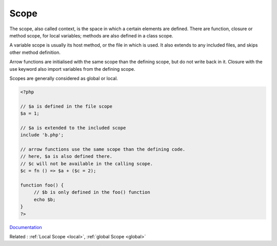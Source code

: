 .. _scope:
.. _context:
.. meta::
	:description:
		Scope: The scope, also called context, is the space in which a certain elements are defined.
	:twitter:card: summary_large_image
	:twitter:site: @exakat
	:twitter:title: Scope
	:twitter:description: Scope: The scope, also called context, is the space in which a certain elements are defined
	:twitter:creator: @exakat
	:og:title: Scope
	:og:type: article
	:og:description: The scope, also called context, is the space in which a certain elements are defined
	:og:url: https://php-dictionary.readthedocs.io/en/latest/dictionary/scope.ini.html
	:og:locale: en


Scope
-----

The scope, also called context, is the space in which a certain elements are defined. There are function, closure or method scope, for local variables; methods are also defined in a class scope.

A variable scope is usually its host method, or the file in which is used. It also extends to any included files, and skips other method definition.  

Arrow functions are initialised with the same scope than the defining scope, but do not write back in it. Closure with the use keyword also import variables from the defining scope. 

Scopes are generally considered as global or local.

.. code-block:: php
   
   
   <?php
   
   // $a is defined in the file scope
   $a = 1; 
   
   // $a is extended to the included scope
   include 'b.php';
   
   // arrow functions use the same scope than the defining code. 
   // here, $a is also defined there. 
   // $c will not be available in the calling scope.
   $c = fn () => $a + ($c = 2);
   
   function foo() {
   	// $b is only defined in the foo() function
   	echo $b; 
   }
   ?>


`Documentation <https://www.php.net/manual/en/language.variables.scope.php>`__

Related : :ref:`Local Scope <local>`, :ref:`global Scope <global>`
